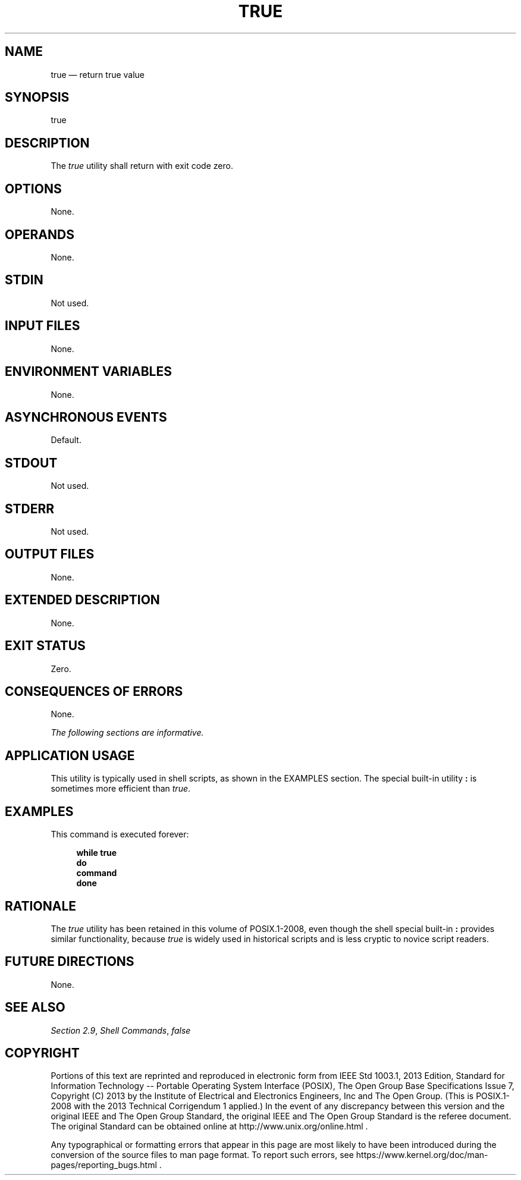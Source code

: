 '\" et
.TH TRUE "1" 2013 "IEEE/The Open Group" "POSIX Programmer's Manual"

.SH NAME
true
\(em return true value
.SH SYNOPSIS
.LP
.nf
true
.fi
.SH DESCRIPTION
The
.IR true
utility shall return with exit code zero.
.SH OPTIONS
None.
.SH OPERANDS
None.
.SH STDIN
Not used.
.SH "INPUT FILES"
None.
.SH "ENVIRONMENT VARIABLES"
None.
.SH "ASYNCHRONOUS EVENTS"
Default.
.SH STDOUT
Not used.
.SH STDERR
Not used.
.SH "OUTPUT FILES"
None.
.SH "EXTENDED DESCRIPTION"
None.
.SH "EXIT STATUS"
Zero.
.SH "CONSEQUENCES OF ERRORS"
None.
.LP
.IR "The following sections are informative."
.SH "APPLICATION USAGE"
This utility is typically used in shell scripts, as shown in the
EXAMPLES section. The special built-in utility
.BR :
is sometimes more efficient than
.IR true .
.SH EXAMPLES
This command is executed forever:
.sp
.RS 4
.nf
\fB
while true
do
    command
done
.fi \fR
.P
.RE
.SH RATIONALE
The
.IR true
utility has been retained in this volume of POSIX.1\(hy2008, even though the shell special
built-in
.BR :
provides similar functionality, because
.IR true
is widely used in historical scripts and is less cryptic to novice
script readers.
.SH "FUTURE DIRECTIONS"
None.
.SH "SEE ALSO"
.IR "Section 2.9" ", " "Shell Commands",
.IR "\fIfalse\fR\^"
.SH COPYRIGHT
Portions of this text are reprinted and reproduced in electronic form
from IEEE Std 1003.1, 2013 Edition, Standard for Information Technology
-- Portable Operating System Interface (POSIX), The Open Group Base
Specifications Issue 7, Copyright (C) 2013 by the Institute of
Electrical and Electronics Engineers, Inc and The Open Group.
(This is POSIX.1-2008 with the 2013 Technical Corrigendum 1 applied.) In the
event of any discrepancy between this version and the original IEEE and
The Open Group Standard, the original IEEE and The Open Group Standard
is the referee document. The original Standard can be obtained online at
http://www.unix.org/online.html .

Any typographical or formatting errors that appear
in this page are most likely
to have been introduced during the conversion of the source files to
man page format. To report such errors, see
https://www.kernel.org/doc/man-pages/reporting_bugs.html .
